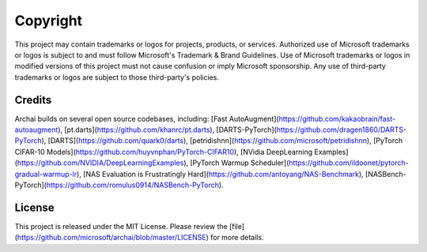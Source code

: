 ==========
Copyright
==========

This project may contain trademarks or logos for projects, products, or services. Authorized use of Microsoft trademarks or logos is subject to and must follow Microsoft's Trademark & Brand Guidelines. Use of Microsoft trademarks or logos in modified versions of this project must not cause confusion or imply Microsoft sponsorship. Any use of third-party trademarks or logos are subject to those third-party's policies.

Credits
--------

Archai builds on several open source codebases, including: [Fast AutoAugment](https://github.com/kakaobrain/fast-autoaugment), [pt.darts](https://github.com/khanrc/pt.darts), [DARTS-PyTorch](https://github.com/dragen1860/DARTS-PyTorch), [DARTS](https://github.com/quark0/darts), [petridishnn](https://github.com/microsoft/petridishnn), [PyTorch CIFAR-10 Models](https://github.com/huyvnphan/PyTorch-CIFAR10), [NVidia DeepLearning Examples](https://github.com/NVIDIA/DeepLearningExamples), [PyTorch Warmup Scheduler](https://github.com/ildoonet/pytorch-gradual-warmup-lr), [NAS Evaluation is Frustratingly Hard](https://github.com/antoyang/NAS-Benchmark), [NASBench-PyTorch](https://github.com/romulus0914/NASBench-PyTorch).

License
--------

This project is released under the MIT License. Please review the [file](https://github.com/microsoft/archai/blob/master/LICENSE) for more details.